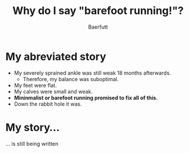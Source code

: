 #+TITLE: Why do I say "barefoot running!"?
#+AUTHOR: Baerfutt
#+LANGUAGE: en

*  My abreviated story
  - My severely sprained ankle was still weak 18 months afterwards.
    - Therefore, my balance was suboptimal.
  - My feet were flat.
  - My calves were small and weak.
  - *Mininmalist or barefoot running promised to fix all of this.*
  - Down the rabbit hole it was.

   
*  My story...

... is still being written
